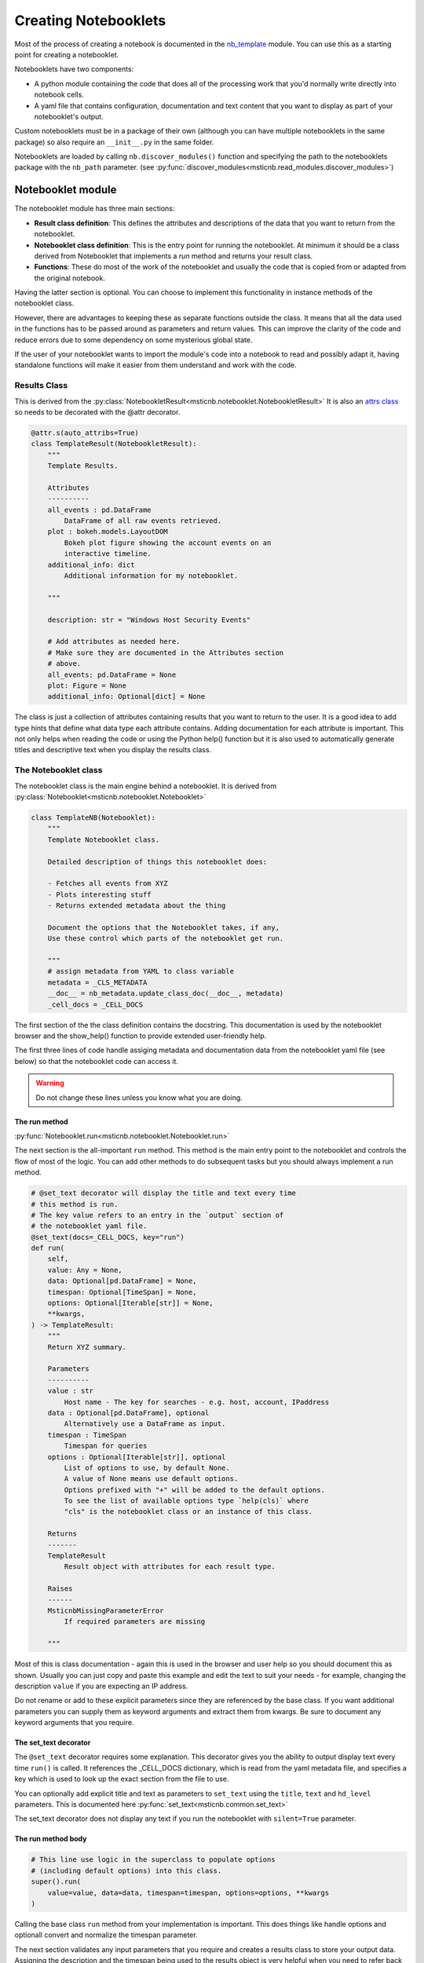Creating Notebooklets
=====================

Most of the process of creating a notebook is documented in the
`nb_template <https://github.com/microsoft/msticnb/blob/master/msticnb/nb/template/nb_template.py>`_ module.
You can use this as a starting point for creating a notebooklet.

Notebooklets have two components:

- A python module containing the code that does all of the processing
  work that you'd normally write directly into notebook cells.
- A yaml file that contains configuration, documentation and text
  content that you want to display as part of your notebooklet's output.

Custom notebooklets must be in a package of their own (although you
can have multiple notebooklets in the same package) so also require
an ``__init__.py`` in the same folder.

Notebooklets are loaded by calling ``nb.discover_modules()`` function
and specifying the path to the notebooklets package with the ``nb_path``
parameter.
(see :py:func:`discover_modules<msticnb.read_modules.discover_modules>`)

Notebooklet module
------------------
The notebooklet module has three main sections:

- **Result class definition**:
  This defines the attributes and descriptions of the data that you
  want to return from the notebooklet.
- **Notebooklet class definition**:
  This is the entry point for running the notebooklet. At minimum
  it should be a class derived from Notebooklet that implements
  a `run` method and returns your result class.
- **Functions**:
  These do most of the work of the notebooklet and usually the code
  that is copied from or adapted from the original notebook.

Having the latter section is optional. You can choose to implement
this functionality in instance methods of the notebooklet class.

However, there are advantages to keeping these as separate functions
outside the class. It means that all the data used in the functions
has to be passed around as parameters and return values. This can
improve the clarity of the code and reduce errors due to some
dependency on some mysterious global state.

If the user of your notebooklet wants to import the module's code
into a notebook to read and possibly adapt it, having standalone
functions will make it easier from them understand and work with
the code.

Results Class
~~~~~~~~~~~~~

This is derived from the
:py:class:`NotebookletResult<msticnb.notebooklet.NotebookletResult>`
It is also an `attrs class <https://www.attrs.org>`_ so needs to be
decorated with the @attr decorator.

.. code:: python

    @attr.s(auto_attribs=True)
    class TemplateResult(NotebookletResult):
        """
        Template Results.

        Attributes
        ----------
        all_events : pd.DataFrame
            DataFrame of all raw events retrieved.
        plot : bokeh.models.LayoutDOM
            Bokeh plot figure showing the account events on an
            interactive timeline.
        additional_info: dict
            Additional information for my notebooklet.

        """

        description: str = "Windows Host Security Events"

        # Add attributes as needed here.
        # Make sure they are documented in the Attributes section
        # above.
        all_events: pd.DataFrame = None
        plot: Figure = None
        additional_info: Optional[dict] = None

The class is just a collection of attributes containing results that
you want to return to the user. It is a good idea to add type hints that
define what data type each attribute contains. Adding documentation for
each attribute is important. This not only helps when reading the code
or using the Python help() function but it is also used to automatically
generate titles and descriptive text when you display the results class.

The Notebooklet class
~~~~~~~~~~~~~~~~~~~~~
The notebooklet class is the main engine behind a notebooklet. It is
derived from
:py:class:`Notebooklet<msticnb.notebooklet.Notebooklet>`

.. code:: python

    class TemplateNB(Notebooklet):
        """
        Template Notebooklet class.

        Detailed description of things this notebooklet does:

        - Fetches all events from XYZ
        - Plots interesting stuff
        - Returns extended metadata about the thing

        Document the options that the Notebooklet takes, if any,
        Use these control which parts of the notebooklet get run.

        """
        # assign metadata from YAML to class variable
        metadata = _CLS_METADATA
        __doc__ = nb_metadata.update_class_doc(__doc__, metadata)
        _cell_docs = _CELL_DOCS

The first section of the the class definition contains the docstring.
This documentation is used by the notebooklet browser and the
show_help() function to provide extended user-friendly help.

The first three lines of code handle assiging metadata and documentation
data from the notebooklet yaml file (see below) so that the notebooklet
code can access it.

.. warning:: Do not change these lines unless you know what you are doing.

The run method
^^^^^^^^^^^^^^

:py:func:`Notebooklet.run<msticnb.notebooklet.Notebooklet.run>`

The next section is the all-important ``run`` method. This method is the
main entry point to the notebooklet and controls the flow of most of the
logic. You can add other methods to do subsequent tasks but you should
always implement a run method.

.. code:: python

    # @set_text decorator will display the title and text every time
    # this method is run.
    # The key value refers to an entry in the `output` section of
    # the notebooklet yaml file.
    @set_text(docs=_CELL_DOCS, key="run")
    def run(
        self,
        value: Any = None,
        data: Optional[pd.DataFrame] = None,
        timespan: Optional[TimeSpan] = None,
        options: Optional[Iterable[str]] = None,
        **kwargs,
    ) -> TemplateResult:
        """
        Return XYZ summary.

        Parameters
        ----------
        value : str
            Host name - The key for searches - e.g. host, account, IPaddress
        data : Optional[pd.DataFrame], optional
            Alternatively use a DataFrame as input.
        timespan : TimeSpan
            Timespan for queries
        options : Optional[Iterable[str]], optional
            List of options to use, by default None.
            A value of None means use default options.
            Options prefixed with "+" will be added to the default options.
            To see the list of available options type `help(cls)` where
            "cls" is the notebooklet class or an instance of this class.

        Returns
        -------
        TemplateResult
            Result object with attributes for each result type.

        Raises
        ------
        MsticnbMissingParameterError
            If required parameters are missing

        """

Most of this is class documentation - again this is used in the browser
and user help so you should document this as shown. Usually you can just
copy and paste this example and edit the text to suit your needs - for
example, changing the description ``value`` if you are expecting an IP
address.

Do not rename or add to these explicit parameters since they are referenced
by the base class. If you want additional parameters you can supply them
as keyword arguments and extract them from kwargs. Be sure to document
any keyword arguments that you require.

The set_text decorator
^^^^^^^^^^^^^^^^^^^^^^

The ``@set_text`` decorator requires some explanation. This decorator
gives you the ability to output display text every time ``run()`` is called.
It references the _CELL_DOCS dictionary, which is read from the yaml metadata
file, and specifies a key which is used to look up the exact section from the
file to use.

You can optionally add explicit title and text as parameters to ``set_text``
using the ``title``, ``text`` and ``hd_level`` parameters.
This is documented here :py:func:`set_text<msticnb.common.set_text>`

The set_text decorator does not display any text if you run the notebooklet
with ``silent=True`` parameter.

The run method body
^^^^^^^^^^^^^^^^^^^

.. code:: python

    # This line use logic in the superclass to populate options
    # (including default options) into this class.
    super().run(
        value=value, data=data, timespan=timespan, options=options, **kwargs
    )

Calling the base class ``run`` method from your implementation is important.
This does things like handle options and optionall convert and normalize the timespan
parameter.

The next section validates any input parameters that you require and creates
a results class to store your output data.
Assigning the description and the timespan being used to the results object
is very helpful when you need to refer back to the result or possibly make
additional ad hoc queries afterwards.

.. code:: python

    if not value:
        raise MsticnbMissingParameterError("value")
    if not timespan:
        raise MsticnbMissingParameterError("timespan.")

    # Create a result class
    result = TemplateResult()
    result.description = self.metadata.description
    result.timespan = timespan


The remainder of the run method is just about the logic of what you
want to execute and in what order.

.. note:: be sure to assign your results class to ``self._last_result``.
   This will expose the result class as a ``result`` property of your
   notebooklet instance and allow other methods in your class to reference
   it.

.. code:: python

    # You might want to always do some tasks irrespective of
    # options sent
    all_events_df = _get_all_events(
        self.query_provider, host_name=value, timespan=timespan
    )
    result.all_events = all_events_df

    if "plot_events" in self.options:
        result.plot = _display_event_timeline(acct_event_data=all_events_df)

    if "get_metadata" in self.options:
        result.additional_info = _get_metadata(host_name=value, timespan=timespan)

    # Assign the result to the _last_result attribute
    # so that you can get to it without having to re-run the operation
    self._last_result = result  # pylint: disable=attribute-defined-outside-init

    return self._last_result


You can call additional methods unconditionally or use the option logic to
allow users to add additional operations or skip ones that they are not
interested in. The available and default options for your notebooklet are defined in
the notebooklet yaml file.

If you call run() without specifying the options parameter, the defaults will be
used. You can specify a custom set of options as a list of option names (strings).

``options=["opt1", "opt2", "opt4"]``

You can also specify an incremental list. For example:

- ``options=["+option_a"]`` will add "option_a" to the list of default options.
- ``options=["+option_a", "-option_b"]`` will add "option_a" and remove "option_b"
  from the defaults.

.. note:: You cannot mix the explicit options with the incremental options syntax.

Be sure to assign the output from the called functions to the relevant
attributes of your result and return the result at the end.

Additional notebooklet methods
^^^^^^^^^^^^^^^^^^^^^^^^^^^^^^

Often you will not want to or not be able to execute additional functionality
within the run command. You may require the user to choose an option before
starting a second step or you may want to provide some kind of data browsing
capability that is interactive and needs to the run method to have completed.

You can do this by adding methods to your notebooklet class. Any public
methods you create will be added to the auto-documentation of the notebooklet.

This is an example method. Note that if you depend on the result being
populated, you should check this and issue a warning if it is not (as shown).

.. code:: python

    def run_additional_operation(
        self, event_ids: Optional[Union[int, Iterable[int]]] = None
    ) -> pd.DataFrame:
        """
        Addition method.

        Parameters
        ----------
        event_ids : Optional[Union[int, Iterable[int]]], optional
            Single or interable of event IDs (ints).

        Returns
        -------
        pd.DataFrame
            Results with expanded columns.

        """
        # Include this to check the "run()" has happened before this method
        # can be run
        if (
            not self._last_result or self._last_result.all_events is None
        ):  # type: ignore
            print(
                "Please use 'run()' to fetch the data before using this method.",
                "\nThen call 'expand_events()'",
            )
            return None
        # Print a status message - this will not be displayed if
        # the user has set the global "verbose" option to False.
        nb_print("We maybe about to wait some time")

        nb_markdown("Print some message that always displays", "blue, bold")
        return _do_additional_thing(
            evt_df=self._last_result.all_events,  # type: ignore
            event_ids=event_ids,
        )
        # Note you can also assign new items to the result class in
        # self._last_result and return the updated result class.

One thing to note here is the use of
:py:func:`nb_markdown<msticnb.common.nb_markdown>`
and :py:func:`nb_print<msticnb.common.nb_print>` (there is
also an :py:func:`nb_display<msticnb.common.nb_display>` function). These are
simple wrappers around IPython.display.markdown(), Python print() and
IPython.display.display(). These functions honor the ``silent`` parameter.
This can be supplied to the notebooklet ``__init__`` method (when
creating an instance of the class) or the ``run`` method. If silent is True
then these functions do not display any output. You are free to use whatever
output functions you choose but the notebooklet may produce unexpected
output if the user has set the silent option to True.

.. note:: You can access ``self.silent`` to query the current setting.
          You can also set the silent option globally by using
          ``nb.set_opt("silent", True)``
          (see :py:func:`set_opt<msticnb.options.set_opt>`)

Worker Functions
~~~~~~~~~~~~~~~~

To keep the notebooklet class simple, most of the work done by the notebooklet
is usually coded in separate module functions. These are usually declares as
private functions by prefixing with "_"

This simple function executes a query and returns the results. The
query provider, hostname and timespan are supplied in the call from the
notebooklet run method.

.. code:: python3

    def _get_all_events(qry_prov, host_name, timespan):
        # Tell the user that you're fetching data
        # (doesn't display if nb.set_opt("silent", True))
        nb_data_wait("SecurityEvent")
        return qry_prov.WindowsSecurity.list_host_events(
            timespan,
            host_name=host_name,
            add_query_items="| where EventID != 4688 and EventID != 4624",
        )

:py:func:`nb_data_wait<msticnb.common.nb_data_wait>` just outputs a
standard message telling the user that data is being retrieved.

This is another example showing the use of the ``@set_text`` decorator.
The output from this will be displayed as the plot is shown. The plot
layout object is returned to the notebooklet class and added to the
results class (shown earlier).

.. code:: python3

    @set_text(docs=_CELL_DOCS, key="display_event_timeline")
    def _display_event_timeline(acct_event_data):
        # Plot events on a timeline

        # Note the nbdisplay function is a wrapper around IPython.display()
        # However, it honors the "silent" option (global or per-notebooklet)
        # which allows you to suppress output while running.
        return nbdisplay.display_timeline(
            data=acct_event_data,
            group_by="EventID",
            source_columns=["Activity", "Account"],
            legend="right",
        )

Notebook YAML file
------------------

The notebooklet yaml file should have the same name as the Python module but
with a "yaml" or "yml" extension.

There are two main sections: ``metadata`` and ``output``.

.. code:: YAML

    metadata:
        name: TemplateNB
        description: Template YAML for Notebooklet
        default_options:
            - all_events: Gets all events about blah
            - plot_events:
                Display and summary and timeline of events.
        other_options:
            - get_metadata: fetches additional metadata about the entity
        keywords:
            - host
            - computer
            - heartbeat
            - windows
            - account
        entity_types:
            - host
        req_providers:
            - AzureSentinel|LocalData
            - tilookup

The metadata section defines runtime parameters for the notebooklet. These
include:

- the notebooklet display name
- the notebooklet description
- the default options (a list of key/value pairs of option name and description)
- other options available
- keywords (used in searching for the notebooklet
- entity types - mainly informational so that a user can find all notebooklets
  that deal with hosts, IP addresses, etc.
- req_providers - this is a list of data providers required for the notebooklet
  to run. You can provide alternates (as shown), which means that if one of the
  providers is available the notebooklet will load succesfully.


.. code:: YAML

    output:
        run:
            title: Title for the run method (main title)
            hd_level: 1
            text:
            Write your introductory text here

            Data and plots are stored in the result class returned by this function.

            If you use **markdown** syntax in this block add the following
            to use markdown processing.
            md: True
        display_event_timeline:
            title: Display the timeline.
            text: '
            This may take some time to complete for large numbers of events.

            It will do:
            - Item one
            - Item two

            Since some groups will be undefined these can show up as `NaN`.

            Note: use a quoted string if you want to include yaml reserved chars
            such as ":"
            '
            md: True

The output section defines the display text for the ``@set_text`` decorator
function used in the notebooklet module. The key for each section under output
must match the value for the ``key`` parameter in the call to ``set_text``.

Each section has the following sub-keys:

- title: the title to display (by default as HTML h2 or Markdown "##")
- hd_level: (1-4) to override the default heading level
- text: the body text to display. This will display as plain text by default
- md: set to True to process the "text" value as Markdown.

